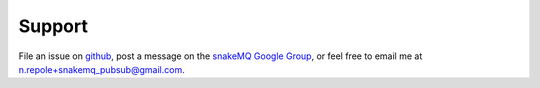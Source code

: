 =======
Support
=======

File an issue on `github <https://github.com/repole/snakemq-pubsub>`_, 
post a message on the `snakeMQ Google Group 
<https://groups.google.com/forum/#!forum/snakemq>`_, 
or feel free to email me at n.repole+snakemq_pubsub@gmail.com.

.. n.repole+snakemq_pubsub@gmail.com
   :target: n.repole+snakemq_pubsub@gmail.com
